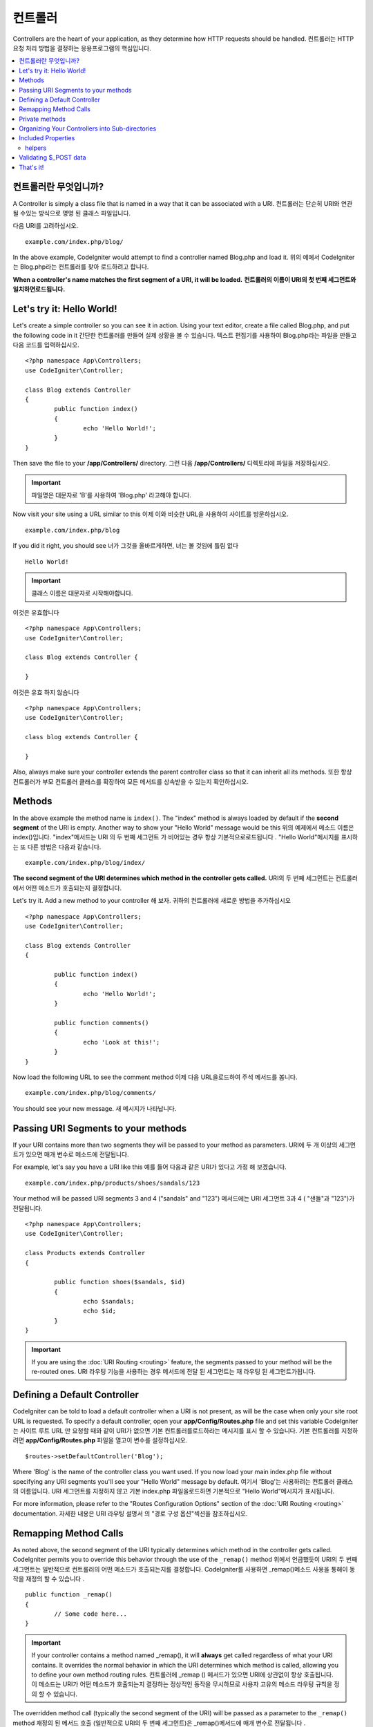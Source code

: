 ###########
컨트롤러
###########

Controllers are the heart of your application, as they determine how HTTP requests should be handled.
컨트롤러는 HTTP 요청 처리 방법을 결정하는 응용프로그램의 핵심입니다.

.. contents::
    :local:
    :depth: 2

컨트롤러란 무엇입니까?
======================

A Controller is simply a class file that is named in a way that it can be associated with a URI.
컨트롤러는 단순히 URI와 연관 될 수있는 방식으로 명명 된 클래스 파일입니다.

다음 URI를 고려하십시오.

::

	example.com/index.php/blog/

In the above example, CodeIgniter would attempt to find a controller named Blog.php and load it.
위의 예에서 CodeIgniter는 Blog.php라는 컨트롤러를 찾아 로드하려고 합니다.

**When a controller's name matches the first segment of a URI, it will be loaded.**
**컨트롤러의 이름이 URI의 첫 번째 세그먼트와 일치하면로드됩니다.**

Let's try it: Hello World!
==========================

Let's create a simple controller so you can see it in action. Using your text editor, create a file called Blog.php,
and put the following code in it
간단한 컨트롤러를 만들어 실제 상황을 볼 수 있습니다. 텍스트 편집기를 사용하여 Blog.php라는 파일을 만들고 다음 코드를 입력하십시오.

::

	<?php namespace App\Controllers;
	use CodeIgniter\Controller;

	class Blog extends Controller
	{
		public function index()
		{
			echo 'Hello World!';
		}
	}

Then save the file to your **/app/Controllers/** directory.
그런 다음 **/app/Controllers/** 디렉토리에 파일을 저장하십시오.

.. important:: 파일명은 대문자로 'B'를 사용하여 'Blog.php' 라고해야 합니다.

Now visit your site using a URL similar to this
이제 이와 비슷한 URL을 사용하여 사이트를 방문하십시오.

::

	example.com/index.php/blog

If you did it right, you should see
너가 그것을 올바르게하면, 너는 볼 것임에 틀림 없다

::

	Hello World!

.. important:: 클래스 이름은 대문자로 시작해야합니다.

이것은 유효합니다

::

	<?php namespace App\Controllers;
	use CodeIgniter\Controller;

	class Blog extends Controller {

	}

이것은 유효 하지 않습니다 

::

	<?php namespace App\Controllers;
	use CodeIgniter\Controller;

	class blog extends Controller {

	}

Also, always make sure your controller extends the parent controller
class so that it can inherit all its methods.
또한 항상 컨트롤러가 부모 컨트롤러 클래스를 확장하여 모든 메서드를 상속받을 수 있는지 확인하십시오.

Methods
=======

In the above example the method name is ``index()``. The "index" method
is always loaded by default if the **second segment** of the URI is
empty. Another way to show your "Hello World" message would be this
위의 예제에서 메소드 이름은 index()입니다. "index"메서드는 URI 의 두 번째 세그먼트 가 비어있는 경우 항상 기본적으로로드됩니다 . "Hello World"메시지를 표시하는 또 다른 방법은 다음과 같습니다.

::

	example.com/index.php/blog/index/

**The second segment of the URI determines which method in the
controller gets called.**
URI의 두 번째 세그먼트는 컨트롤러에서 어떤 메소드가 호출되는지 결정합니다.

Let's try it. Add a new method to your controller
해 보자. 귀하의 컨트롤러에 새로운 방법을 추가하십시오

::

	<?php namespace App\Controllers;
	use CodeIgniter\Controller;

	class Blog extends Controller 
	{

		public function index()
		{
			echo 'Hello World!';
		}

		public function comments()
		{
			echo 'Look at this!';
		}
	}

Now load the following URL to see the comment method
이제 다음 URL을로드하여 주석 메서드를 봅니다.

::

	example.com/index.php/blog/comments/

You should see your new message.
새 메시지가 나타납니다.

Passing URI Segments to your methods
====================================

If your URI contains more than two segments they will be passed to your
method as parameters.
URI에 두 개 이상의 세그먼트가 있으면 매개 변수로 메소드에 전달됩니다.

For example, let's say you have a URI like this
예를 들어 다음과 같은 URI가 있다고 가정 해 보겠습니다.

::

	example.com/index.php/products/shoes/sandals/123

Your method will be passed URI segments 3 and 4 ("sandals" and "123")
메서드에는 URI 세그먼트 3과 4 ( "샌들"과 "123")가 전달됩니다.

::

	<?php namespace App\Controllers;
	use CodeIgniter\Controller;

	class Products extends Controller
	{

		public function shoes($sandals, $id)
		{
			echo $sandals;
			echo $id;
		}
	}

.. important:: If you are using the :doc:`URI Routing <routing>`
	feature, the segments passed to your method will be the re-routed
	ones.
	URI 라우팅 기능을 사용하는 경우 메서드에 전달 된 세그먼트는 재 라우팅 된 세그먼트가됩니다.

Defining a Default Controller
=============================

CodeIgniter can be told to load a default controller when a URI is not
present, as will be the case when only your site root URL is requested.
To specify a default controller, open your **app/Config/Routes.php**
file and set this variable
CodeIgniter는 사이트 루트 URL 만 요청할 때와 같이 URI가 없으면 기본 컨트롤러를로드하라는 메시지를 표시 할 수 있습니다. 기본 컨트롤러를 지정하려면 **app/Config/Routes.php** 파일을 열고이 변수를 설정하십시오.

::

	$routes->setDefaultController('Blog');

Where 'Blog' is the name of the controller class you want used. If you now
load your main index.php file without specifying any URI segments you'll
see your "Hello World" message by default.
여기서 'Blog'는 사용하려는 컨트롤러 클래스의 이름입니다. URI 세그먼트를 지정하지 않고 기본 index.php 파일을로드하면 기본적으로 "Hello World"메시지가 표시됩니다.

For more information, please refer to the "Routes Configuration Options" section of the
:doc:`URI Routing <routing>` documentation.
자세한 내용은 URI 라우팅 설명서 의 "경로 구성 옵션"섹션을 참조하십시오.

Remapping Method Calls
======================

As noted above, the second segment of the URI typically determines which
method in the controller gets called. CodeIgniter permits you to override
this behavior through the use of the ``_remap()`` method
위에서 언급했듯이 URI의 두 번째 세그먼트는 일반적으로 컨트롤러의 어떤 메소드가 호출되는지를 결정합니다. CodeIgniter를 사용하면 _remap()메소드 사용을 통해이 동작을 재정의 할 수 있습니다 .

::

	public function _remap()
	{
		// Some code here...
	}

.. important:: If your controller contains a method named _remap(),
	it will **always** get called regardless of what your URI contains. It
	overrides the normal behavior in which the URI determines which method
	is called, allowing you to define your own method routing rules.
	컨트롤러에 _remap () 메서드가 있으면 URI에 상관없이 항상 호출됩니다. 이 메소드는 URI가 어떤 메소드가 호출되는지 결정하는 정상적인 동작을 무시하므로 사용자 고유의 메소드 라우팅 규칙을 정의 할 수 있습니다.

The overridden method call (typically the second segment of the URI) will
be passed as a parameter to the ``_remap()`` method
재정의 된 메서드 호출 (일반적으로 URI의 두 번째 세그먼트)은 _remap()메서드에 매개 변수로 전달됩니다 .

::

	public function _remap($method)
	{
		if ($method === 'some_method')
		{
			$this->$method();
		}
		else
		{
			$this->default_method();
		}
	}

Any extra segments after the method name are passed into ``_remap()``. These parameters can be passed to the method
to emulate CodeIgniter's default behavior.
메서드 이름 뒤에 여분의 세그먼트가 전달됩니다 _remap(). CodeIgniter의 기본 동작을 에뮬레이트하기 위해 이러한 매개 변수를 메서드에 전달할 수 있습니다.

Example::

	public function _remap($method, ...$params)
	{
		$method = 'process_'.$method;
		if (method_exists($this, $method))
		{
			return $this->$method(...$params);
		}
		throw \CodeIgniter\Exceptions\PageNotFoundException::forPageNotFound();
	}

Private methods
===============

In some cases you may want certain methods hidden from public access.
In order to achieve this, simply declare the method as being private
or protected and it will not be served via a URL request. For example,
if you were to have a method like this
경우에 따라 공개 액세스에서 특정 방법을 숨길 수 있습니다. 이를 달성하려면 메소드를 개인용 또는 보호 된 것으로 선언하고 URL 요청을 통해 메소드를 제공하지 마십시오. 예를 들어, 다음과 같은 메소드가있는 경우

::

	protected function utility()
	{
		// some code
	}

Trying to access it via the URL, like this, will not work
URL을 통해 액세스하려고하면 다음과 같이 작동하지 않습니다.

::

	example.com/index.php/blog/utility/

Organizing Your Controllers into Sub-directories
================================================

If you are building a large application you might want to hierarchically
organize or structure your controllers into sub-directories. CodeIgniter
permits you to do this.
대형 응용 프로그램을 빌드하는 경우 컨트롤러를 하위 디렉토리로 계층 적으로 구성하거나 구조화 할 수 있습니다. CodeIgniter는 이것을 허용합니다.

Simply create sub-directories under the main *app/Controllers/*
one and place your controller classes within them.
*app/Controllers/* 하위에 하위 디렉토리를 만들고 그 안에 컨트롤러 클래스를 배치하면됩니다.

.. note:: When using this feature the first segment of your URI must
	specify the folder. For example, let's say you have a controller located
	here
	이 기능을 사용하는 경우 URI의 첫 번째 세그먼트에서 폴더를 지정해야합니다. 예를 들어 여기에 컨트롤러가 있다고 가정 해 보겠습니다.
	
	::

		app/controllers/products/Shoes.php

	To call the above controller your URI will look something like this
	위의 컨트롤러를 호출하려면 URI가 다음과 같이 표시됩니다.
	
	::

		example.com/index.php/products/shoes/show/123

Each of your sub-directories may contain a default controller which will be
called if the URL contains *only* the sub-directory. Simply put a controller
in there that matches the name of your 'default_controller' as specified in
your *app/Config/Routes.php* file.
각 하위 디렉토리에는 URL 에 하위 디렉토리 만 포함되어있는 경우 호출 될 기본 컨트롤러가있을 수 있습니다 . *app/Config/Routes.php* 파일에 지정된대로 'default_controller'의 이름과 일치하는 컨트롤러를 입력하기 만하면 됩니다.

CodeIgniter also permits you to remap your URIs using its :doc:`URI Routing <routing>` feature.
CodeIgniter에서는 URI 라우팅 기능을 사용하여 URI 를 다시 매핑 할 수도 있습니다.

Included Properties
===================

Every controller you create should extend ``CodeIgniter\Controller`` class.
This class provides several features that are available to all of your controllers.
당신이 만드는 모든 컨트롤러는 CodeIgniter\Controller클래스 를 확장해야합니다 . 이 클래스는 모든 컨트롤러에서 사용할 수있는 몇 가지 기능을 제공합니다.

**Request Object**

The application's main :doc:`Request Instance </incoming/request>` is always available
as a class property, ``$this->request``.
응용 프로그램의 기본 요청 인스턴스 는 항상 클래스 속성으로 사용할 수 있습니다 $this->request.

**Response Object**

The application's main :doc:`Response Instance </outgoing/response>` is always available
as a class property, ``$this->response``.
응용 프로그램의 주 응답 인스턴스 는 항상 클래스 속성으로 사용할 수 있습니다 $this->response.

**Logger Object**

An instance of the :doc:`Logger <../general/logging>` class is available as a class property,
``$this->logger``.
Logger 클래스 의 인스턴스 는 클래스 속성으로 사용할 수 있습니다 $this->logger.

**forceHTTPS**

A convenience method for forcing a method to be accessed via HTTPS is available within all
controllers
HTTPS를 통해 메소드에 액세스하도록하는 편리한 메소드는 모든 컨트롤러에서 사용할 수 있습니다.

::

	if (! $this->request->isSecure())
	{
		$this->forceHTTPS();
	}

By default, and in modern browsers that support the HTTP Strict Transport Security header, this
call should force the browser to convert non-HTTPS calls to HTTPS calls for one year. You can
modify this by passing the duration (in seconds) as the first parameter
기본적으로 HTTP Strict Transport Security 헤더를 지원하는 최신 브라우저에서이 호출은 브라우저가 HTTPS가 아닌 호출을 HTTPS 호출로 1 년 동안 변환하도록합니다. 지속 시간 (초)을 첫 번째 매개 변수로 전달하여이를 수정할 수 있습니다.

::

	if (! $this->request->isSecure())
	{
		$this->forceHTTPS(31536000);    // one year
	}

.. note:: A number of :doc:`time-based constants </general/common_functions>` are always available for you to use, including YEAR, MONTH, and more.
		  다수의 시간 기반의 상수는 사용하기 년, 월, 등을 포함, 항상 사용할 수 있습니다.

helpers
-------

You can define an array of helper files as a class property. Whenever the controller is loaded,
these helper files will be automatically loaded into memory so that you can use their methods anywhere
inside the controller
헬퍼 파일 배열을 클래스 속성으로 정의 할 수 있습니다. 컨트롤러가로드 될 때마다 이러한 헬퍼 파일이 자동으로 메모리에로드되므로 컨트롤러 내부의 아무 곳에서나 해당 메서드를 사용할 수 있습니다.

::

	namespace App\Controllers;
	use CodeIgniter\Controller;

	class MyController extends Controller {
		protected $helpers = ['url', 'form'];
	}

Validating $_POST data
======================

The controller also provides a convenience method to make validating $_POST data a little simpler, ``validate()`` that
takes an array of rules to test against as the first parameter, and, optionally,
an array of custom error messages to display if the items don't pass. Internally, this uses the controller's
**$this->request** instance to get the POST data through. The :doc:`Validation Library docs </libraries/validation>`
has details on the format of the rules and messages arrays, as well as available rules.
또한 컨트롤러는 $ _POST 데이터의 유효성을 검사하는 데 편리한 방법을 제공하며 validate(), 첫 번째 매개 변수로 테스트 할 규칙 배열을 사용하고 항목이 통과하지 않을 경우 표시 할 사용자 지정 오류 메시지 배열 (선택 사항)을 제공합니다. . 내부적으로 이것은 컨트롤러의 $ this-> 요청 인스턴스를 사용하여 POST 데이터를 가져옵니다. 검증 라이브러리 문서는 규칙과 메시지 배열의 형식에 대한 자세한 내용뿐만 아니라 가능한 규칙이 있습니다

::

    public function updateUser(int $userID)
    {
        if (! $this->validate([
            'email' => "required|is_unique[users.email,id,{$userID}]",
            'name'  => 'required|alpha_numeric_spaces'
        ]))
        {
            return view('users/update', [
                'errors' => $this->validator->getErrors()
            ]);
        }

        // do something here if successful...
    }

If you find it simpler to keep the rules in the configuration file, you can replace the $rules array with the
name of the group, as defined in ``Config\Validation.php``
구성 파일에 규칙을 유지하는 것이 더 간단하다면 $ rules 배열을 다음에 정의 된대로 그룹의 이름으로 바꿀 수 있습니다 Config\Validation.php.

::

    public function updateUser(int $userID)
    {
        if (! $this->validate('userRules'))
        {
            return view('users/update', [
                'errors' => $this->validator->getErrors()
            ]);
        }

        // do something here if successful...
    }

.. note:: Validation can also be handled automatically in the model. Where you handle validation is up to you,
		and you will find that some situations are simpler in the controller than then model, and vice versa.
		유효성 검사는 모델에서 자동으로 처리 될 수도 있습니다. 유효성 검사를 처리하는 곳은 당신에게 달려 있으며, 
		컨트롤러에서 모델보다 더 단순한 상황을 발견 할 수 있습니다.

That's it!
==========

이것이 컨트롤러에 대해 알아야 할 전부입니다.
